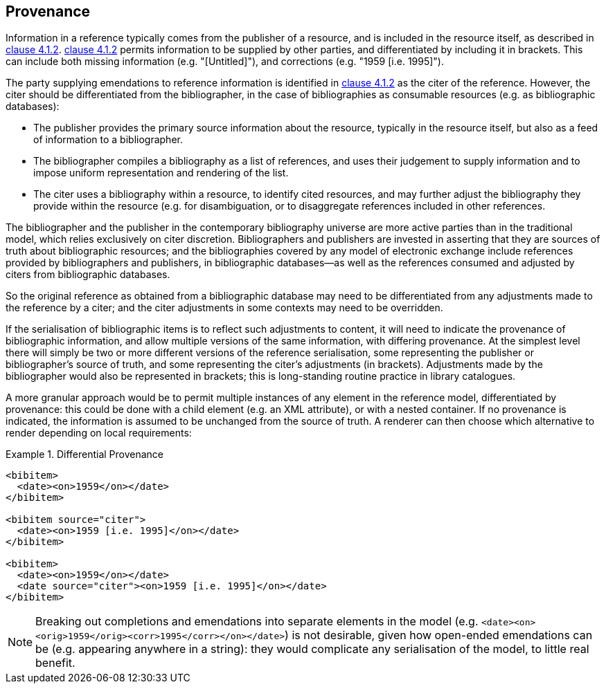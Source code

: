 
[[provenance]]
== Provenance

Information in a reference typically comes from the publisher of a resource, and
is included in the resource itself, as described in <<iso690,clause 4.1.2>>.
<<iso690,clause 4.1.2>> permits information to be supplied by other parties, and
differentiated by including it in brackets. This can include both missing
information (e.g. "[Untitled]"), and corrections (e.g. "1959 [i.e. 1995]").

The party supplying emendations to reference information is identified in
<<iso690,clause 4.1.2>>
as the citer of the reference. However, the citer should be differentiated from
the bibliographer,  in the case of bibliographies as consumable resources (e.g.
as bibliographic databases):

* The publisher provides the primary source information about the resource,
typically in the resource itself, but also as a feed of information to a
bibliographer.
* The bibliographer compiles a bibliography as a list of references, and uses
their judgement to supply information and to impose uniform representation and
rendering of the list.
* The citer uses a bibliography within a resource, to identify cited resources,
and may further adjust the bibliography they provide within the resource (e.g.
for disambiguation, or to disaggregate references included in other references.

The bibliographer and the publisher in the contemporary bibliography universe
are more active parties than in the traditional model, which relies exclusively
on citer discretion. Bibliographers
and publishers are invested in asserting that they are sources of truth about
bibliographic
resources; and the bibliographies covered by any model of electronic exchange
include references
provided by bibliographers and publishers, in bibliographic databases—as well as
the references consumed and adjusted by citers from bibliographic databases.

So the original reference as obtained from a bibliographic database may need to
be differentiated
from any adjustments made to the reference by a citer; and the citer adjustments
in some contexts may need to be overridden.

If the serialisation of bibliographic items is to reflect such adjustments to content,
it will need to indicate the provenance of bibliographic information, and allow
multiple versions of the same information, with differing provenance. At the simplest level 
there will simply be
two or more different versions of the reference serialisation, some representing
the publisher or
bibliographer's source of truth, and some representing the citer's adjustments
(in brackets).
Adjustments made by the bibliographer would also be represented in brackets;
this is long-standing routine practice in library catalogues.

A more granular approach would be to permit multiple instances of any element in
the reference
model, differentiated by provenance: this could be done with a child element
(e.g. an XML attribute),
or with a nested container. If no provenance is indicated, the information is
assumed to be
unchanged from the source of truth. A renderer can then choose which alternative
to render depending on local requirements:

.Differential Provenance
====
[source,xml]
--
<bibitem>
  <date><on>1959</on></date>
</bibitem>

<bibitem source="citer">
  <date><on>1959 [i.e. 1995]</on></date>
</bibitem>

<bibitem>
  <date><on>1959</on></date>
  <date source="citer"><on>1959 [i.e. 1995]</on></date>
</bibitem>
--
====

NOTE: Breaking out completions and emendations into separate elements in the model
(e.g. `<date><on><orig>1959</orig><corr>1995</corr></on></date>`)
is not desirable,
given how open-ended emendations can be (e.g. appearing anywhere in a string):
they would complicate any serialisation of the model, to little real benefit.

